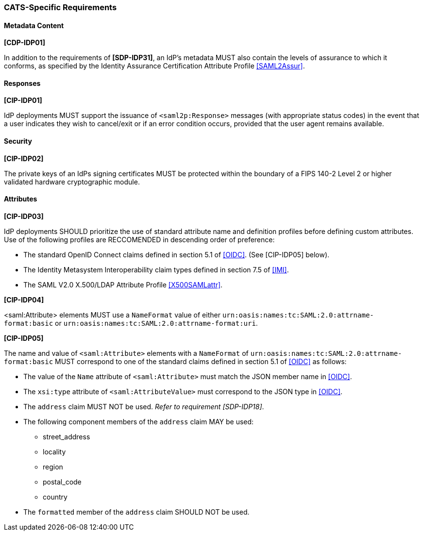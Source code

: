 === CATS-Specific Requirements

==== Metadata Content

*[CDP-IDP01]*

In addition to the requirements of *[SDP-IDP31]*, an IdP’s metadata MUST also
contain the levels of assurance to which it conforms, as specified by the
Identity Assurance Certification Attribute Profile <<SAML2Assur>>.

==== Responses

*[CIP-IDP01]*

IdP deployments MUST support the issuance of `<saml2p:Response>` messages (with
appropriate status codes) in the event that a user indicates they wish to
cancel/exit or if an error condition occurs, provided that the user agent
remains available.

==== Security

*[CIP-IDP02]*

The private keys of an IdPs signing certificates MUST be protected within the
boundary of a FIPS 140-2 Level 2 or higher validated hardware cryptographic
module.


==== Attributes

*[CIP-IDP03]*

IdP deployments SHOULD prioritize the use of standard attribute
name and definition profiles before defining custom attributes. Use of the
following profiles are RECCOMENDED in descending order of preference:

* The standard OpenID Connect claims defined in section 5.1 of <<OIDC>>. (See
  [CIP-IDP05] below). 
* The Identity Metasystem Interoperability claim types
  defined in section 7.5 of <<IMI>>.
* The SAML V2.0 X.500/LDAP Attribute Profile <<X500SAMLattr>>.

*[CIP-IDP04]*

<saml:Attribute> elements MUST use a `NameFormat` value of either
`urn:oasis:names:tc:SAML:2.0:attrname-format:basic` or
`urn:oasis:names:tc:SAML:2.0:attrname-format:uri`.

*[CIP-IDP05]*

The name and value of  `<saml:Attribute>` elements with a `NameFormat` of
`urn:oasis:names:tc:SAML:2.0:attrname-format:basic` MUST correspond to one of
the standard claims defined in section 5.1 of <<OIDC>> as follows:

* The value of the `Name` attribute of `<saml:Attribute>` must match the JSON member name in <<OIDC>>.
* The `xsi:type` attribute of `<saml:AttributeValue>` must correspond to the JSON type in <<OIDC>>.
* The `address` claim MUST NOT be used. _Refer to requirement [SDP-IDP18]_.
* The following component members of the `address` claim MAY be used:
** street_address
** locality
** region
** postal_code
** country
* The `formatted` member of the `address` claim SHOULD NOT be used.
